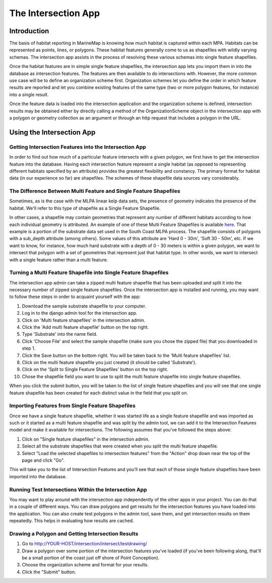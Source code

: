 .. _intersection:

The Intersection App
====================

Introduction
************

The basis of habitat reporting in MarineMap is knowing how much habitat is captured within each MPA. Habitats can be represented as points, lines, or polygons. These habitat features generally come to us as shapefiles with wildly varying schemas. The intersection app assists in the process of resolving these various schemas into single feature shapefiles.

Once the habitat features are in simple single feature shapefiles, the intersection app lets you import them in into the database as intersection features. The features are then available to do intersections with. However, the more common use case will be to define an organization scheme first. Organization schemes let you define the order in which feature results are reported and let you combine existing features of the same type (two or more polygon features, for instance) into a single result.

Once the feature data is loaded into the intersection application and the organization scheme is defined, intersection results may be obtained either by directly calling a method of the OrganizationScheme object in the intersection app with a polygon or geometry collection as an argument or through an http request that includes a polygon in the URL.

Using the Intersection App
**************************

Getting Intersection Features into the Intersection App
-------------------------------------------------------

In order to find out how much of a particular feature intersects with a given polygon, we first have to get the intersection feature into the database. Having each intersection feature represent a single habitat (as opposed to representing different habitats specified by an attribute) provides the greatest flexibility and constancy. The primary format for habitat data (in our experience so far) are shapefiles. The schemes of these shapefile data sources vary considerably.

The Difference Between Multi Feature and Single Feature Shapefiles
------------------------------------------------------------------
Sometimes, as is the case with the MLPA linear kelp data sets, the presence of geometry indicates the presence of the habitat. We'll refer to this type of shapefile as a Single Feature Shapefile.

In other cases, a shapefile may contain geometries that represent any number of different habitats according to how each individual geometry is attributed. An example of one of these Multi Feature Shapefiles is available `here <http://code.google.com/p/marinemap/source/browse/trunk/lingcod/intersection/test_data/test_substrate.zip>`_. That example is a portion of the substrate data set used in the South Coast MLPA process. The shapefile consists of polygons with a sub_depth attribute (among others). Some values of this attribute are 'Hard 0 - 30m', 'Soft 30 - 50m', etc. If we want to know, for instance, how much hard substrate with a depth of 0 - 30 meters is within a given polygon, we want to intersect that polygon with a set of geometries that represent just that habitat type. In other words, we want to intersect with a single feature rather than a multi feature.

Turning a Multi Feature Shapefile into Single Feature Shapefiles
----------------------------------------------------------------
The intersection app admin can take a zipped multi feature shapefile that has been uploaded and split it into the necessary number of zipped single feature shapefiles. Once the intersection app is installed and running, you may want to follow these steps in order to acquaint yourself with the app:

1. Download the sample substrate shapefile to your computer.
2. Log in to the django admin tool for the intersection app.
3. Click on 'Multi feature shapefiles' in the intersection admin.
4. Click the 'Add multi feature shapefile' button on the top right.
5. Type 'Substrate' into the name field.
6. Click 'Choose File' and select the sample shapefile (make sure you chose the zipped file) that you downloaded in step 1.
7. Click the Save button on the bottom right. You will be taken back to the 'Multi feature shapefiles' list.
8. Click on the multi feature shapefile you just created (it should be called 'Substrate').
9. Click on the 'Split to Single Feature Shapefiles' button on the top right.
10.  Chose the shapefile field you want to use to split the multi feature shapefile into single feature shapefiles.

When you click the submit button, you will be taken to the list of single feature shapefiles and you will see that one single feature shapefile has been created for each distinct value in the field that you split on.

Importing Features from Single Feature Shapefiles
-------------------------------------------------

Once we have a single feature shapefile, whether it was started life as a single feature shapefile and was imported as such or it started as a multi feature shapefile and was split by the admin tool, we can add it to the Intersection Features model and make it available for intersections. The following assumes that you've followed the steps above:

1. Click on "Single feature shapefiles" in the intersection admin.
2. Select all the substrate shapefiles that were created when you split the multi feature shapefile.
3. Select "Load the selected shapefiles to intersection features" from the "Action" drop down near the top of the page and click "Go".

This will take you to the list of Intersection Features and you'll see that each of those single feature shapefiles have been imported into the database.

Running Test Intersections Within the Intersection App
------------------------------------------------------

You may want to play around with the intersection app independently of the other apps in your project. You can do that in a couple of different ways. You can draw polygons and get results for the intersection features you have loaded into the application. You can also create test polygons in the admin tool, save them, and get intersection results on them repeatedly. This helps in evaluating how results are cached.

Drawing a Polygon and Getting Intersection Results
--------------------------------------------------

1. Go to http://YOUR-HOST/intersection/intersect/testdrawing/
2. Draw a polygon over some portion of the intersection features you've loaded (if you've been following along, that'll be a small portion of the coast just off shore of Point Conception).
3. Choose the organization scheme and format for your results.
4. Click the "Submit" button.
